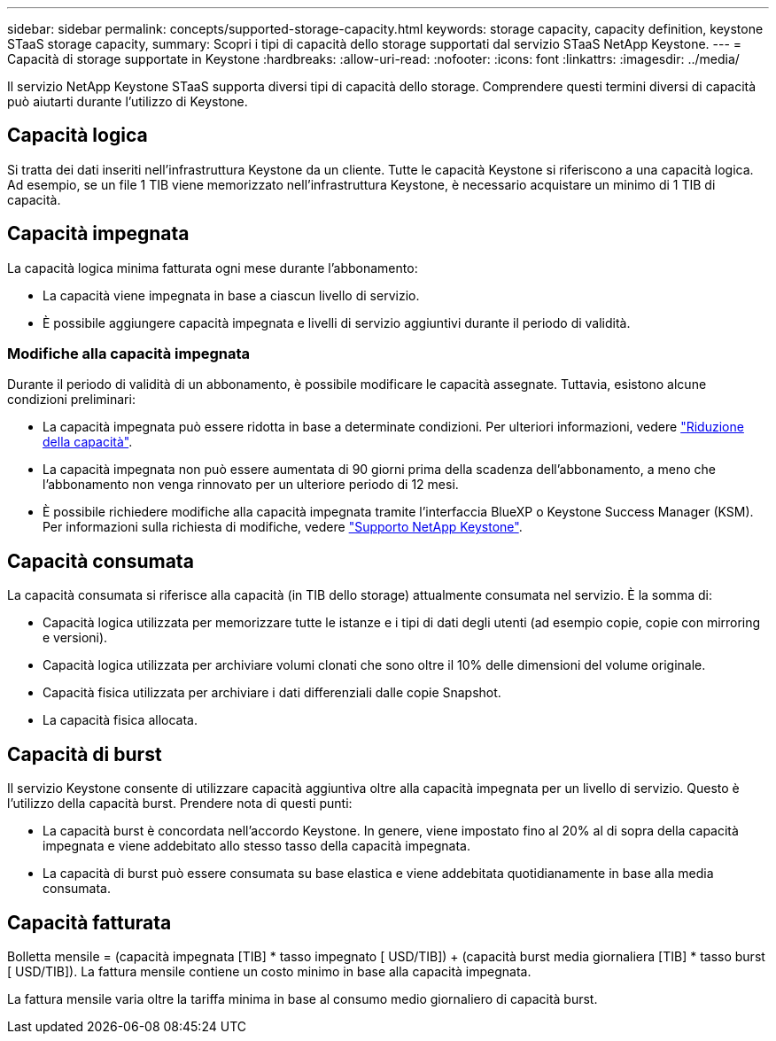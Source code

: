 ---
sidebar: sidebar 
permalink: concepts/supported-storage-capacity.html 
keywords: storage capacity, capacity definition, keystone STaaS storage capacity, 
summary: Scopri i tipi di capacità dello storage supportati dal servizio STaaS NetApp Keystone. 
---
= Capacità di storage supportate in Keystone
:hardbreaks:
:allow-uri-read: 
:nofooter: 
:icons: font
:linkattrs: 
:imagesdir: ../media/


[role="lead"]
Il servizio NetApp Keystone STaaS supporta diversi tipi di capacità dello storage. Comprendere questi termini diversi di capacità può aiutarti durante l'utilizzo di Keystone.



== Capacità logica

Si tratta dei dati inseriti nell'infrastruttura Keystone da un cliente. Tutte le capacità Keystone si riferiscono a una capacità logica. Ad esempio, se un file 1 TIB viene memorizzato nell'infrastruttura Keystone, è necessario acquistare un minimo di 1 TIB di capacità.



== Capacità impegnata

La capacità logica minima fatturata ogni mese durante l'abbonamento:

* La capacità viene impegnata in base a ciascun livello di servizio.
* È possibile aggiungere capacità impegnata e livelli di servizio aggiuntivi durante il periodo di validità.




=== Modifiche alla capacità impegnata

Durante il periodo di validità di un abbonamento, è possibile modificare le capacità assegnate. Tuttavia, esistono alcune condizioni preliminari:

* La capacità impegnata può essere ridotta in base a determinate condizioni. Per ulteriori informazioni, vedere link:../concepts/capacity-requirements.html["Riduzione della capacità"].
* La capacità impegnata non può essere aumentata di 90 giorni prima della scadenza dell'abbonamento, a meno che l'abbonamento non venga rinnovato per un ulteriore periodo di 12 mesi.
* È possibile richiedere modifiche alla capacità impegnata tramite l'interfaccia BlueXP o Keystone Success Manager (KSM). Per informazioni sulla richiesta di modifiche, vedere link:../concepts/gssc.html["Supporto NetApp Keystone"].




== Capacità consumata

La capacità consumata si riferisce alla capacità (in TIB dello storage) attualmente consumata nel servizio. È la somma di:

* Capacità logica utilizzata per memorizzare tutte le istanze e i tipi di dati degli utenti (ad esempio copie, copie con mirroring e versioni).
* Capacità logica utilizzata per archiviare volumi clonati che sono oltre il 10% delle dimensioni del volume originale.
* Capacità fisica utilizzata per archiviare i dati differenziali dalle copie Snapshot.
* La capacità fisica allocata.




== Capacità di burst

Il servizio Keystone consente di utilizzare capacità aggiuntiva oltre alla capacità impegnata per un livello di servizio. Questo è l'utilizzo della capacità burst. Prendere nota di questi punti:

* La capacità burst è concordata nell'accordo Keystone. In genere, viene impostato fino al 20% al di sopra della capacità impegnata e viene addebitato allo stesso tasso della capacità impegnata.
* La capacità di burst può essere consumata su base elastica e viene addebitata quotidianamente in base alla media consumata.




== Capacità fatturata

Bolletta mensile = (capacità impegnata [TIB] * tasso impegnato [ USD/TIB]) + (capacità burst media giornaliera [TIB] * tasso burst [ USD/TIB]). La fattura mensile contiene un costo minimo in base alla capacità impegnata.

La fattura mensile varia oltre la tariffa minima in base al consumo medio giornaliero di capacità burst.
